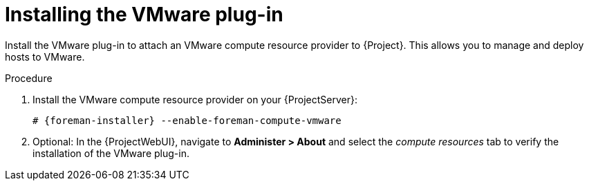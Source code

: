 [id="Installing_VMware_Plug-in_{context}"]
= Installing the VMware plug-in

Install the VMware plug-in to attach an VMware compute resource provider to {Project}.
This allows you to manage and deploy hosts to VMware.

.Procedure
. Install the VMware compute resource provider on your {ProjectServer}:
+
[options="nowrap", subs="+quotes,verbatim,attributes"]
----
# {foreman-installer} --enable-foreman-compute-vmware
----
. Optional: In the {ProjectWebUI}, navigate to *Administer > About* and select the _compute resources_ tab to verify the installation of the VMware plug-in.
